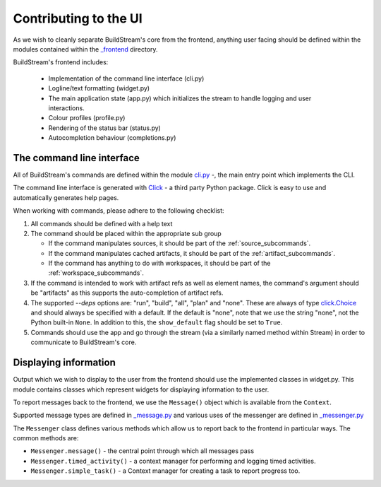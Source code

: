 Contributing to the UI
~~~~~~~~~~~~~~~~~~~~~~

As we wish to cleanly separate BuildStream's core from the frontend, anything
user facing should be defined within the modules contained within the `_frontend
<https://gitlab.com/BuildStream/buildstream/tree/master/src/buildstream/_frontend>`_
directory.

BuildStream's frontend includes:

    * Implementation of the command line interface (cli.py)
    * Logline/text formatting (widget.py)
    * The main application state (app.py) which initializes the stream to handle
      logging and user interactions.
    * Colour profiles (profile.py)
    * Rendering of the status bar (status.py)
    * Autocompletion behaviour (completions.py)


The command line interface
''''''''''''''''''''''''''

All of BuildStream's commands are defined within the module `cli.py
<https://gitlab.com/BuildStream/buildstream/blob/master/src/buildstream/_frontend/cli.py>`_ -,
the main entry point which implements the CLI.

The command line interface is generated with `Click
<https://palletsprojects.com/p/click/>`_ - a third party Python package. Click
is easy to use and automatically generates help pages.

When working with commands, please adhere to the following checklist:

1. All commands should be defined with a help text
2. The command should be placed within the appropriate sub group

   - If the command manipulates sources, it should be part of the
     :ref:`source_subcommands`.
   - If the command manipulates cached artifacts, it should be part of the
     :ref:`artifact_subcommands`.
   - If the command has anything to do with workspaces, it should be part
     of the :ref:`workspace_subcommands`.

3. If the command is intended to work with artifact refs as well as element
   names, the command's argument should be "artifacts" as this supports the
   auto-completion of artifact refs.
4. The supported `--deps` options are: "run", "build", "all", "plan" and "none".
   These are always of type `click.Choice
   <https://click.palletsprojects.com/en/7.x/options/#choice-options>`_ and
   should always be specified with a default. If the default is "none", note that
   we use the string "none", not the Python built-in ``None``. In addition to this,
   the ``show_default`` flag should be set to ``True``.
5. Commands should use the app and go through the stream (via a similarly named
   method within Stream) in order to communicate to BuildStream's core.


Displaying information
''''''''''''''''''''''

Output which we wish to display to the user from the frontend should use the
implemented classes in widget.py. This module contains classes which represent
widgets for displaying information to the user.

To report messages back to the frontend, we use the ``Message()`` object
which is available from the ``Context``.

Supported message types are defined in `_message.py
<https://gitlab.com/BuildStream/buildstream/blob/master/src/buildstream/_message.py>`_
and various uses of the messenger are defined in `_messenger.py
<https://gitlab.com/BuildStream/buildstream/blob/master/src/buildstream/_messenger.py>`_

The ``Messenger`` class defines various methods which allow us to report back to
the frontend in particular ways. The common methods are:

* ``Messenger.message()`` - the central point through which all messages pass
* ``Messenger.timed_activity()`` - a context manager for performing and logging
  timed activities.
* ``Messenger.simple_task()`` - a Context manager for creating a task to report
  progress too.
